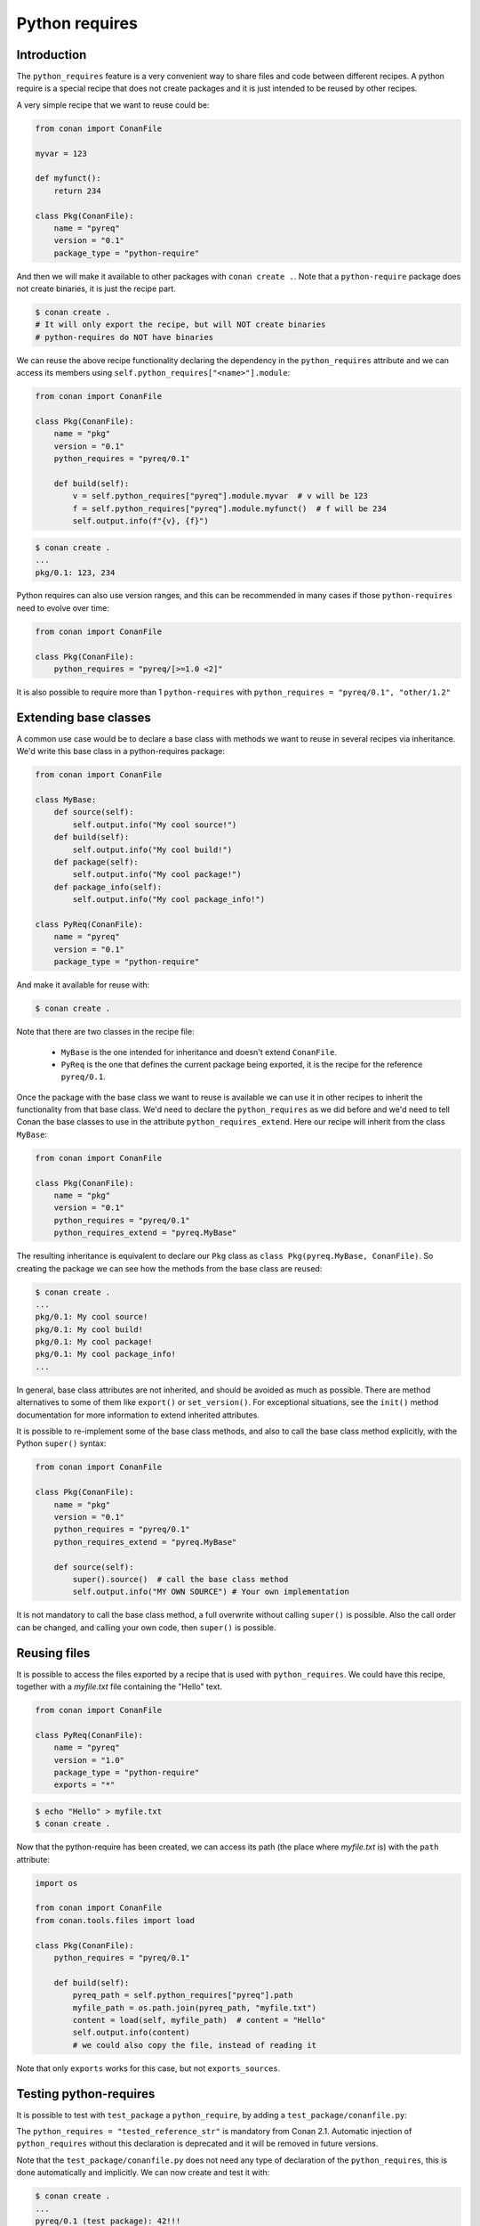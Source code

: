 .. _reference_extensions_python_requires:

Python requires
===============


Introduction
------------

The ``python_requires`` feature is a very convenient way to share files and code between
different recipes. A python require is a special recipe that does not create packages and
it is just intended to be reused by other recipes.

A very simple recipe that we want to reuse could be:

.. code-block:: python
    
    from conan import ConanFile

    myvar = 123

    def myfunct():
        return 234

    class Pkg(ConanFile):
        name = "pyreq"
        version = "0.1"
        package_type = "python-require"

     
And then we will make it available to other packages with ``conan create .``. Note that a ``python-require``
package does not create binaries, it is just the recipe part.

.. code-block:: bash

    $ conan create .
    # It will only export the recipe, but will NOT create binaries
    # python-requires do NOT have binaries


We can reuse the above recipe functionality declaring the dependency in the ``python_requires``
attribute and we can access its members using ``self.python_requires["<name>"].module``:

.. code-block:: python
    
    from conan import ConanFile

    class Pkg(ConanFile):
        name = "pkg"
        version = "0.1"
        python_requires = "pyreq/0.1"

        def build(self):  
            v = self.python_requires["pyreq"].module.myvar  # v will be 123
            f = self.python_requires["pyreq"].module.myfunct()  # f will be 234
            self.output.info(f"{v}, {f}")


.. code-block:: bash

    $ conan create . 
    ...
    pkg/0.1: 123, 234


Python requires can also use version ranges, and this can be recommended in many cases if those ``python-requires``
need to evolve over time:

.. code-block:: python
    
    from conan import ConanFile

    class Pkg(ConanFile):
        python_requires = "pyreq/[>=1.0 <2]"


It is also possible to require more than 1 ``python-requires`` with ``python_requires = "pyreq/0.1", "other/1.2"``

Extending base classes
----------------------

A common use case would be to declare a base class with methods we want to reuse in several
recipes via inheritance. We'd write this base class in a python-requires package: 

.. code-block:: python

    from conan import ConanFile

    class MyBase:
        def source(self):
            self.output.info("My cool source!")
        def build(self):
            self.output.info("My cool build!")
        def package(self):
            self.output.info("My cool package!")
        def package_info(self):
            self.output.info("My cool package_info!")

    class PyReq(ConanFile):
        name = "pyreq"
        version = "0.1"
        package_type = "python-require"


And make it available for reuse with:

.. code-block:: bash

    $ conan create .


Note that there are two classes in the recipe file:

 * ``MyBase`` is the one intended for inheritance and doesn't extend ``ConanFile``.
 * ``PyReq`` is the one that defines the current package being exported, it is the recipe
   for the reference ``pyreq/0.1``.


Once the package with the base class we want to reuse is available we can use it in other
recipes to inherit the functionality from that base class. We'd need to declare the
``python_requires`` as we did before and we'd need to tell Conan the base classes to use
in the attribute ``python_requires_extend``. Here our recipe will inherit from the
class ``MyBase``:


.. code-block:: python
    
    from conan import ConanFile

    class Pkg(ConanFile):
        name = "pkg"
        version = "0.1"
        python_requires = "pyreq/0.1"
        python_requires_extend = "pyreq.MyBase"


The resulting inheritance is equivalent to declare our ``Pkg`` class as ``class Pkg(pyreq.MyBase, ConanFile)``.
So creating the package we can see how the methods from the base class are reused:

.. code-block:: bash

    $ conan create .
    ...
    pkg/0.1: My cool source!
    pkg/0.1: My cool build!
    pkg/0.1: My cool package!
    pkg/0.1: My cool package_info!
    ...


In general, base class attributes are not inherited, and should be avoided as much as possible.
There are method alternatives to some of them like ``export()`` or ``set_version()``.
For exceptional situations, see the ``init()`` method documentation for more information to extend inherited attributes.

It is possible to re-implement some of the base class methods, and also to call the base class 
method explicitly, with the Python ``super()`` syntax:

.. code-block:: python
    
    from conan import ConanFile

    class Pkg(ConanFile):
        name = "pkg"
        version = "0.1"
        python_requires = "pyreq/0.1"
        python_requires_extend = "pyreq.MyBase"

        def source(self):
            super().source()  # call the base class method
            self.output.info("MY OWN SOURCE") # Your own implementation

It is not mandatory to call the base class method, a full overwrite without calling ``super()`` is possible. Also the call order can be changed, and calling your own code, then ``super()`` is possible.

            
Reusing files
-------------

It is possible to access the files exported by a recipe that is used with ``python_requires``.
We could have this recipe, together with a *myfile.txt* file containing the "Hello" text.

.. code-block:: python

    from conan import ConanFile

    class PyReq(ConanFile):
        name = "pyreq"
        version = "1.0"
        package_type = "python-require"
        exports = "*"


.. code-block:: bash

    $ echo "Hello" > myfile.txt
    $ conan create .


Now that the python-require has been created, we can access its path (the place where *myfile.txt* is) with the
``path`` attribute:

.. code-block:: python

    import os

    from conan import ConanFile
    from conan.tools.files import load

    class Pkg(ConanFile):
        python_requires = "pyreq/0.1"

        def build(self):
            pyreq_path = self.python_requires["pyreq"].path
            myfile_path = os.path.join(pyreq_path, "myfile.txt")
            content = load(self, myfile_path)  # content = "Hello"
            self.output.info(content)
            # we could also copy the file, instead of reading it


Note that only ``exports`` works for this case, but not ``exports_sources``.


Testing python-requires
-----------------------

It is possible to test with ``test_package`` a ``python_require``, by adding a ``test_package/conanfile.py``:

.. code-block:: python
    :caption: conanfile.py

    from conan import ConanFile

    def mynumber():
        return 42

    class PyReq(ConanFile):
        name = "pyreq"
        version = "1.0"
        package_type = "python-require"


.. code-block:: python
    :caption: test_package/conanfile.py

    from conan import ConanFile

    class Tool(ConanFile):

        # Literal "tested_reference_str", Conan will dynamically replace it
        python_requires = "tested_reference_str"

        def test(self):
            pyreq = self.python_requires["pyreq"].module
            mynumber = pyreq.mynumber()
            self.output.info("{}!!!".format(mynumber))


The ``python_requires = "tested_reference_str"`` is mandatory from Conan 2.1. Automatic injection of ``python_requires``
without this declaration is deprecated and it will be removed in future versions.

Note that the ``test_package/conanfile.py`` does not need any type of declaration of the ``python_requires``, this is done
automatically and implicitly. We can now create and test it with:

.. code-block:: bash
    
    $ conan create .
    ...
    pyreq/0.1 (test package): 42!!!


Effect in package_id
--------------------

The ``python_requires`` will affect the ``package_id`` of the **consumer packages** using those dependencies.
By default, the policy is ``minor_mode``, which means:

- Changes to the **patch** version of the **revision** of a python-require will not affect the package ID. So depending
  on ``"pyreq/1.2.3"`` or ``"pyreq/1.2.4"`` will result in identical package ID (both will be mapped
  to ``"pyreq/1.2.Z"`` in the hash computation). Bump the patch version if you want to change your
  common code, but you don't want the consumers to be affected or to fire a re-build of the dependants.
- Changes to the **minor** version will produce a different package ID. So if you depend
  on ``"pyreq/1.2.3"``, and you bump the version to ``"pyreq/1.3.0"``, then, you will need to build
  new binaries that are using that new python-require. Bump the minor or major version if you want to
  make sure that packages requiring this python-require will be built using these changes in the code.

In most cases using a version-range ``python_requires = "pyreq/[>=1.0 <2.0]"`` is the right approach, because that means
the **major** version bumps are not included because they would require changes in the consumers themselves. It is then
possible to release a new major version of the ``pyreq/2.0``, and have consumers gradually change their requirements to
``python_requires = "pyreq/[>=2.0 <3.0]"``, fix the recipes, and move forward without breaking the whole project.

As with the regular ``requires``, this default can be customized with the ``core.package_id:default_python_mode`` configuration. 

It is also possible to customize the effect of ``python_requires`` per package, using the ``package_id()``
method:

  .. code-block:: python

    from conan import ConanFile

    class Pkg(ConanFile):
        python_requires ="pyreq/[>=1.0]"
        def package_id(self):
            self.info.python_requires.patch_mode()



Resolution of python_requires
-----------------------------

There are few important things that should be taken into account when using ``python_requires``:

- Python requires recipes are loaded by the interpreter just once, and they are common to
  all consumers. Do not use any global state in the ``python_requires`` recipes.
- Python requires are private to the consumers. They are not transitive. Different consumers
  can require different versions of the same ``python-require``. Being private, they cannot
  be overridden from downstream in any way.
- ``python_requires`` cannot use regular ``requires`` or ``tool_requires``.
- ``python_requires`` cannot be "aliased".
- ``python_requires`` can use native python ``import`` to other python files, as long as these are
  exported together with the recipe.
- ``python_requires`` can be used as editable packages too.
- ``python_requires`` are locked in lockfiles, to guarantee reproducibility, in the same way that other ``requires`` and ``tool_requires`` are locked.


.. note:: 

  **Best practices**

  - Even if ``python-requires`` can ``python_requires`` transitively other ``python-requires`` recipes, this is discouraged. Multiple level inheritance and reuse can become quite complex and difficult to manage, it is recommended to keep the hierarchy flat. 
  - Do not try to mix Python inheritance with ``python_requires_extend`` inheritance mechanisms, they are incompatible and can break.
  - Do not use multiple inheritance for ``python-requires``
